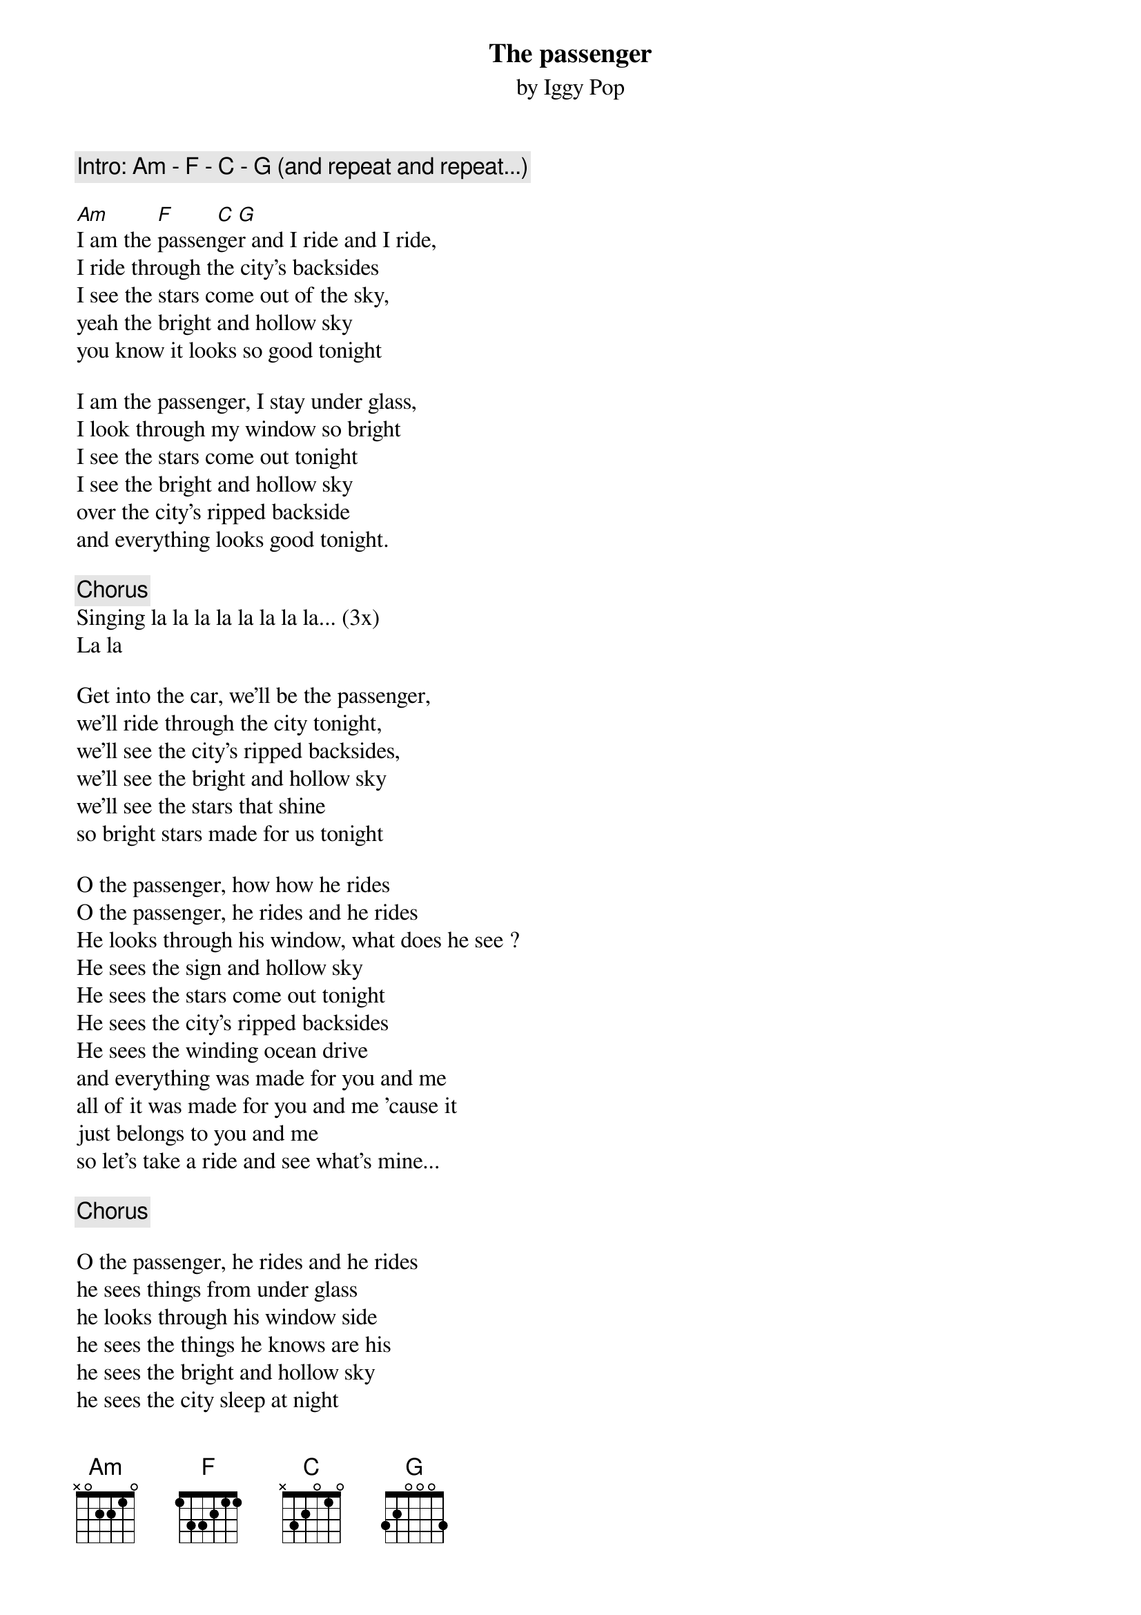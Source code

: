{t:The passenger}
{st:by Iggy Pop}

{c:Intro: Am - F - C - G (and repeat and repeat...)}

[Am]I am the [F]passen[C]ge[G]r and I ride and I ride,
I ride through the city's backsides
I see the stars come out of the sky,
yeah the bright and hollow sky
you know it looks so good tonight

I am the passenger, I stay under glass,
I look through my window so bright 
I see the stars come out tonight
I see the bright and hollow sky
over the city's ripped backside
and everything looks good tonight.

{c:Chorus}
Singing la la la la la la la la... (3x)
La la

Get into the car, we'll be the passenger,
we'll ride through the city tonight,
we'll see the city's ripped backsides,
we'll see the bright and hollow sky
we'll see the stars that shine
so bright stars made for us tonight

O the passenger, how how he rides
O the passenger, he rides and he rides
He looks through his window, what does he see ?
He sees the sign and hollow sky
He sees the stars come out tonight 
He sees the city's ripped backsides
He sees the winding ocean drive
and everything was made for you and me
all of it was made for you and me 'cause it
just belongs to you and me
so let's take a ride and see what's mine... 

{c:Chorus}

O the passenger, he rides and he rides
he sees things from under glass
he looks through his window side
he sees the things he knows are his
he sees the bright and hollow sky
he sees the city sleep at night
he sees the stars are out tonight
and all of it is yours and mine
and all of it is yours and mine
so let's ride and ride and ride and ride...

{c:Chorus}
